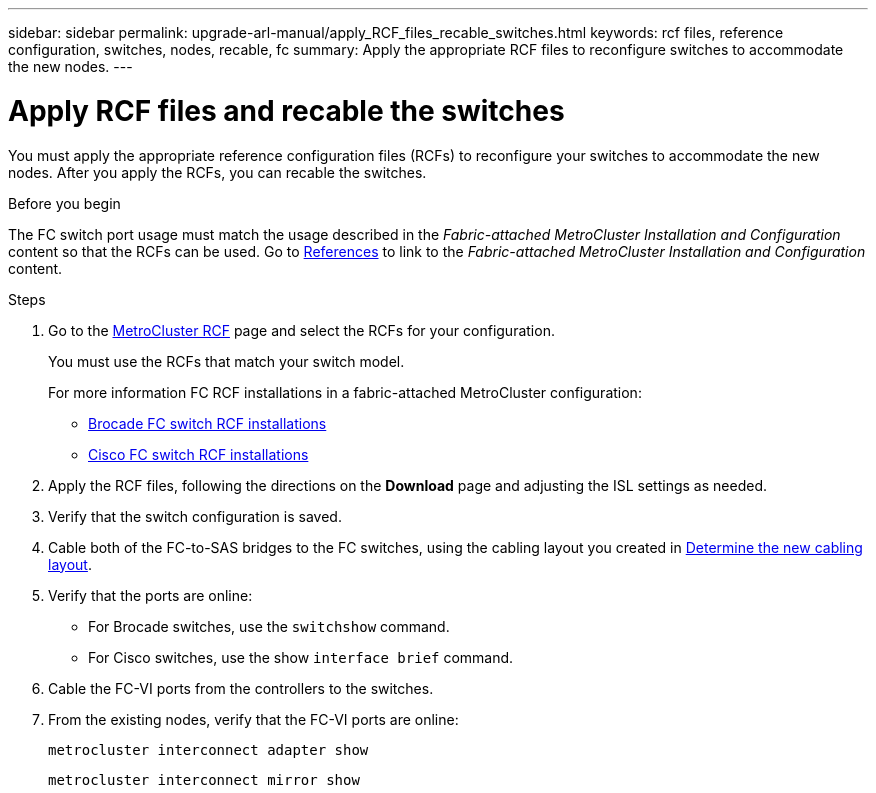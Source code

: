 ---
sidebar: sidebar
permalink: upgrade-arl-manual/apply_RCF_files_recable_switches.html
keywords:  rcf files, reference configuration, switches, nodes, recable, fc
summary:  Apply the appropriate RCF files to reconfigure switches to accommodate the new nodes.
---

= Apply RCF files and recable the switches
:hardbreaks:
:nofooter:
:icons: font
:linkattrs:
:imagesdir: ./media/

[.lead]
You must apply the appropriate reference configuration files (RCFs) to reconfigure your switches to accommodate the new nodes. After you apply the RCFs, you can recable the switches.

.Before you begin

The FC switch port usage must match the usage described in the _Fabric-attached MetroCluster Installation and Configuration_ content so that the RCFs can be used. Go to link:other_references.html[References] to link to the _Fabric-attached MetroCluster Installation and Configuration_ content.

.Steps

. Go to the https://mysupport.netapp.com/site/products/all/details/metrocluster-rcf/downloads-tab[MetroCluster RCF^] page and select the RCFs for your configuration.
+
You must use the RCFs that match your switch model.
+
For more information FC RCF installations in a fabric-attached MetroCluster configuration:

* https://docs.netapp.com/us-en/ontap-metrocluster/install-fc/task_install_the_brocade_fc_switch_rcf_file.html[Brocade FC switch RCF installations^]
* https://docs.netapp.com/us-en/ontap-metrocluster/install-fc/task_download_and_install_the_cisco_fc_switch_rcf_files.html[Cisco FC switch RCF installations^]

. Apply the RCF files, following the directions on the *Download* page and adjusting the ISL settings as needed.

. Verify that the switch configuration is saved.

. Cable both of the FC-to-SAS bridges to the FC switches, using the cabling layout you created in link:determine_new_cabling_layout.html[Determine the new cabling layout].

. Verify that the ports are online:
+
* For Brocade switches, use the `switchshow` command.
* For Cisco switches, use the show `interface brief` command.

. Cable the FC-VI ports from the controllers to the switches.

. From the existing nodes, verify that the FC-VI ports are online:
+
`metrocluster interconnect adapter show`
+
`metrocluster interconnect mirror show`
//26 FEB 2021:  formatted from CMS
